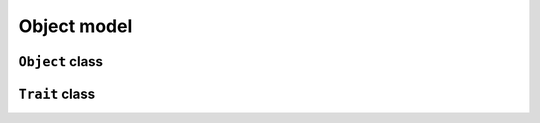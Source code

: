 
Object model
************

``Object`` class
================

.. pharo:autocompiledmethod:: EssentialsObjectTest>>#testInspectObjectClass

  .. image:: ../../../Containers-Essentials/images/EssentialsObjectTest-testInspectObjectClass.svg
    :align: center

``Trait`` class
================

.. pharo:autocompiledmethod:: EssentialsObjectTest>>#testInspectTraitClass

  .. image:: ../../../Containers-Essentials/images/EssentialsObjectTest-testInspectTraitClass.svg
    :align: center
